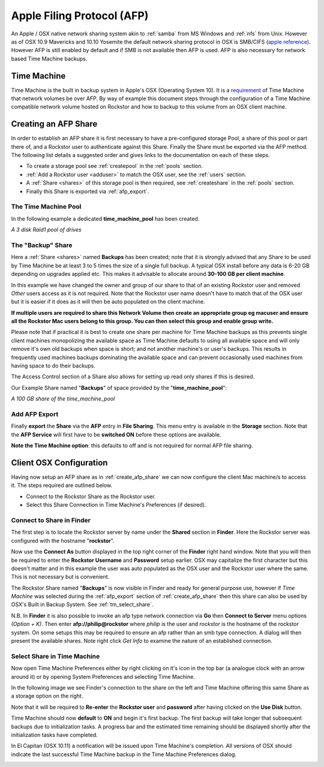 .. raw:: html

   <div class="alert alert-warning">
   <strong>Note:</strong> Following the loss of support for AFP in newer macOS versions, the AFP service is no longer supported as of Rockstor-3.9.2-56. We thus recommend users to use the <a href="https://rockstor.com/docs/samba_ops.html#samba" target="_blank">Samba service</a> instead (see <a href="https://forum.rockstor.com/t/3-9-2-stable-channel-changelog/5741/22" target="_blank">this forum post</a> for details).
   </div>

..  _afp:

Apple Filing Protocol (AFP)
===========================

An Apple / OSX native network sharing system akin to :ref:`samba` from
MS Windows and :ref:`nfs` from Unix. However as of OSX 10.9 Mavericks and 10.10
Yosemite the default network sharing protocol in OSX is SMB/CIFS
(`apple reference <https://support.apple.com/en-gb/HT204445>`_). However AFP
is still enabled by default and if SMB is not available then AFP is used. AFP
is also necessary for network based Time Machine backups.

..  _time_machine:

Time Machine
------------

Time Machine is the built in backup system in Apple's OSX (Operating System
10). It is a `requirement <https://support.apple.com/en-us/HT202784>`_ of Time
Machine that network volumes be over AFP. By way of example this document steps
through the configuration of a Time Machine compatible network volume hosted on
Rockstor and how to backup to this volume from an OSX client machine.

..  _create_afp_share:

Creating an AFP Share
---------------------

In order to establish an AFP share it is first necessary to have a
pre-configured storage Pool, a share of this pool or part there of, and a
Rockstor user to
authenticate against this Share. Finally the Share must be exported via the AFP
method. The following list details a suggested order and gives links to the
documentation on each of these steps.

* To create a storage pool see :ref:`createpool` in the :ref:`pools` section.
* :ref:`Add a Rockstor user <adduser>` to match the OSX user, see the :ref:`users` section.
* A :ref:`Share <shares>` of this storage pool is then required, see :ref:`createshare` in the :ref:`pools` section.
* Finally this Share is exported via :ref:`afp_export`.

The Time Machine Pool
^^^^^^^^^^^^^^^^^^^^^

In the following example a dedicated **time_machine_pool** has been created.

..  image:: time_machine_pool.png
    :scale: 80%
    :align: center

*A 3 disk Raid1 pool of drives*

The "Backup" Share
^^^^^^^^^^^^^^^^^^

Here a :ref:`Share <shares>` named **Backups** has been created; note that it
is strongly advised that any Share to be used by Time Machine be at least 3
to 5 times the size of a single full backup. A typical OSX install
before any data is 6-20 GB depending on upgrades applied etc. This makes it
advisable to allocate around **30-100 GB per client machine**.

In this example we have changed the owner and group of our share to that of an
existing Rockstor user and removed *Other* users access as it is not required.
Note that the Rockstor user name doesn't have to match that of the OSX user
but it is easier if it does as it will then be auto populated on the client
machine.

..  image:: tm_backups_single_user.png
    :scale: 80%
    :align: center

**If multiple users are required to share this Network Volume then create an
appropriate group eg macuser and ensure all the Rockstor Mac users belong to
this group. You can then select this group and enable group write.**

Please note that if practical it is best to create one share per machine for
Time Machine backups as this prevents single client machines monopolizing the
available space as Time Machine defaults to using all available space and
will only remove it's own old backups when space is short; and not another
machine's or user's backups. This results in frequently used machines backups
dominating the available space and can prevent occasionally used machines from
having space to do their backups.

The Access Control section of a Share also allows for setting up read only
shares if this is desired.

Our Example Share named "**Backups**" of space provided by the
"**time_machine_pool**":

..  image:: tm_backups_share.png
    :scale: 80%
    :align: center

*A 100 GB share of the time_machine_pool*

..  _afp_export:

Add AFP Export
^^^^^^^^^^^^^^

Finally **export** the **Share** via the **AFP** entry in **File Sharing**.
This menu entry is available in the **Storage** section. Note that the **AFP
Service** will first have to be **switched ON** before these options are
available.

..  image:: add_afp_export_tm.png
    :scale: 80%
    :align: center

**Note the Time Machine option**: this defaults to off and is not required for
normal AFP file sharing.

..  _osx_afp_config:

Client OSX Configuration
------------------------

Having now setup an AFP share as in :ref:`create_afp_share` we can now
configure the client Mac machine/s to access it. The steps required are
outlined below.

* Connect to the Rockstor Share as the Rockstor user.
* Select this Share Connection in Time Machine's Preferences (if desired).

Connect to Share in Finder
^^^^^^^^^^^^^^^^^^^^^^^^^^

The first step is to locate the Rockstor server by name under the **Shared**
section in **Finder**. Here the Rockstor server was configured with the
hostname "**rockstor**".

..  image:: tm_finder_connect_as.png
    :scale: 80%
    :align: center

Now use the **Connect As** button displayed in the top right corner of the
**Finder** right hand window. Note that you will then be required to enter the
**Rockstor Username** and **Password** setup earlier. OSX may capitalize the
first character but this doesn't matter and in this example the user was
auto populated as the OSX user and the Rockstor user where the same. This is
not necessary but is convenient.

..  image:: tm_connect_as_user_pass.png
    :scale: 80%
    :align: center

The Rockstor Share named "**Backups**" is now visible in Finder and ready for
general purpose use, however if *Time Machine* was selected during the
:ref:`afp_export` section of :ref:`create_afp_share` then this share can also
be used by OSX's Built in Backup System. See :ref:`tm_select_share`.

N.B. In **Finder** it is also possible to invoke an afp type network
connection via **Go** then **Connect to Server** menu options *(Option + K)*.
Then enter **afp://philip@rockstor** where *philip* is the user and *rockstor*
is the hostname of the rockstor system. On some setups this may be required to
ensure an afp rather than an smb type connection. A dialog will then present
the available shares. Note right click *Get Info* to examine the nature of an
established connection.


..  image:: finder_backups_on_rockstor.png
    :scale: 80%
    :align: center

..  _tm_select_share:

Select Share in Time Machine
^^^^^^^^^^^^^^^^^^^^^^^^^^^^

Now open Time Machine Preferences either by right clicking on it's icon in the
top bar (a analogue clock with an arrow around it) or by opening System
Preferences and selecting Time Machine.

..  image:: tm_select_backup_disk.png
    :scale: 80%
    :align: center

In the following image we see Finder's connection to the share on the left
and Time Machine offering this same Share as a storage option on the right.

..  image:: tm_use_disk.png
    :scale: 80%
    :align: center

Note that it will be required to **Re-enter** the **Rockstor user** and
**password** after having clicked on the **Use Disk** button.

..  image:: tm_use_disk_password.png
    :scale: 80%
    :align: center

Time Machine should now **default** to **ON** and begin it's first backup. The
first backup will take longer that subsequent backups due to initialization
tasks. A progress bar and the estimated time remaining should be displayed
shortly after the initialization tasks have completed.

..  image:: tm_in_progress.png
    :scale: 80%
    :align: center

In El Capitan (OSX 10.11) a notification will be issued upon Time Machine's
completion. All versions of OSX should indicate the last successful Time
Machine backup in the Time Machine Preferences dialog.

..  image:: tm_backup_complete.png
    :scale: 80%
    :align: center

